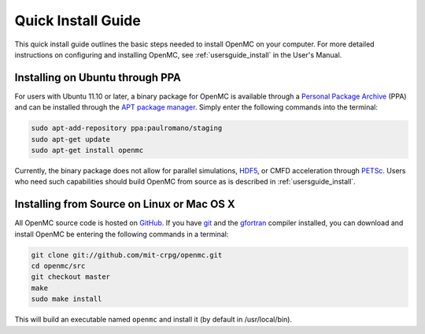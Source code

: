 .. _quickinstall:

===================
Quick Install Guide
===================

This quick install guide outlines the basic steps needed to install OpenMC on
your computer. For more detailed instructions on configuring and installing
OpenMC, see :ref:`usersguide_install` in the User's Manual.

--------------------------------
Installing on Ubuntu through PPA
--------------------------------

For users with Ubuntu 11.10 or later, a binary package for OpenMC is available
through a `Personal Package Archive`_ (PPA) and can be installed through the `APT
package manager`_. Simply enter the following commands into the terminal:

.. code-block:: sh

    sudo apt-add-repository ppa:paulromano/staging
    sudo apt-get update
    sudo apt-get install openmc

Currently, the binary package does not allow for parallel simulations, HDF5_, or
CMFD acceleration through PETSc_. Users who need such capabilities should build
OpenMC from source as is described in :ref:`usersguide_install`.

.. _Personal Package Archive: https://launchpad.net/~paulromano/+archive/staging
.. _APT package manager: https://help.ubuntu.com/community/AptGet/Howto
.. _HDF5: http://www.hdfgroup.org/HDF5/
.. _PETSc: http://www.mcs.anl.gov/petsc/

-------------------------------------------
Installing from Source on Linux or Mac OS X
-------------------------------------------

All OpenMC source code is hosted on GitHub_. If you have git_ and the gfortran_
compiler installed, you can download and install OpenMC be entering the
following commands in a terminal:

.. code-block:: sh

    git clone git://github.com/mit-crpg/openmc.git
    cd openmc/src
    git checkout master
    make
    sudo make install

This will build an executable named ``openmc`` and install it (by default in
/usr/local/bin).

.. _GitHub: https://github.com/mit-crpg/openmc
.. _git: http://git-scm.com
.. _gfortran: http://gcc.gnu.org/wiki/GFortran

